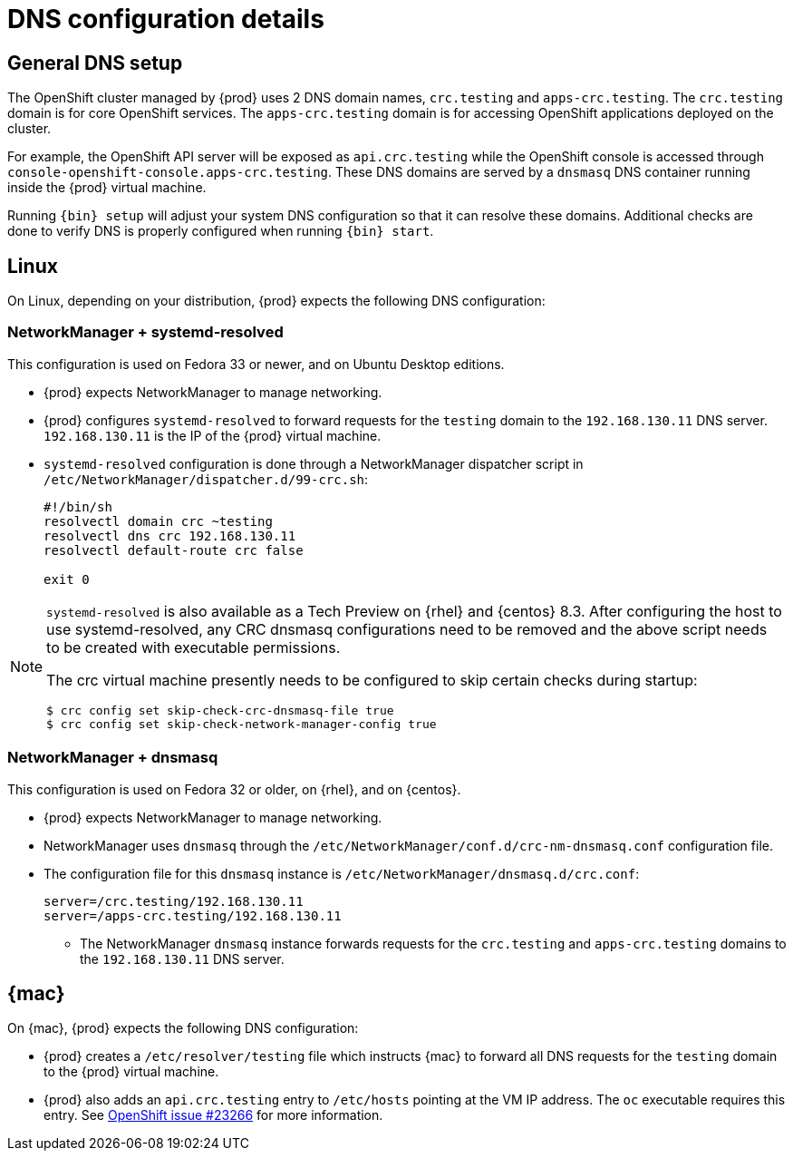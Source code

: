[id="dns-configuration_{context}"]
= DNS configuration details

[id="dns-configuration-general{context}"]
== General DNS setup

The OpenShift cluster managed by {prod} uses 2 DNS domain names, `crc.testing` and `apps-crc.testing`.
The `crc.testing` domain is for core OpenShift services.
The `apps-crc.testing` domain is for accessing OpenShift applications deployed on the cluster.

For example, the OpenShift API server will be exposed as `api.crc.testing` while the OpenShift console is accessed through `console-openshift-console.apps-crc.testing`.
These DNS domains are served by a `dnsmasq` DNS container running inside the {prod} virtual machine.

Running [command]`{bin} setup` will adjust your system DNS configuration so that it can resolve these domains.
Additional checks are done to verify DNS is properly configured when running [command]`{bin} start`.

[id="dns-configuration-linux_{context}"]
== Linux

On Linux, depending on your distribution, {prod} expects the following DNS configuration:

=== NetworkManager + systemd-resolved

This configuration is used on Fedora 33 or newer, and on Ubuntu Desktop editions.

* {prod} expects NetworkManager to manage networking.
* {prod} configures `systemd-resolved` to forward requests for the `testing` domain to the `192.168.130.11` DNS server.
`192.168.130.11` is the IP of the {prod} virtual machine.
* `systemd-resolved` configuration is done through a NetworkManager dispatcher script in `/etc/NetworkManager/dispatcher.d/99-crc.sh`:
+
----
#!/bin/sh
resolvectl domain crc ~testing
resolvectl dns crc 192.168.130.11
resolvectl default-route crc false

exit 0
----

[NOTE]
====
`systemd-resolved` is also available as a Tech Preview on {rhel} and {centos} 8.3. After configuring the host to use systemd-resolved, any CRC dnsmasq configurations need to be removed and the above script needs to be created with executable permissions.

The crc virtual machine presently needs to be configured to skip certain checks during startup:

----
$ crc config set skip-check-crc-dnsmasq-file true
$ crc config set skip-check-network-manager-config true
----
====

=== NetworkManager + dnsmasq

This configuration is used on Fedora 32 or older, on {rhel}, and on {centos}.

* {prod} expects NetworkManager to manage networking.
* NetworkManager uses `dnsmasq` through the [filename]`/etc/NetworkManager/conf.d/crc-nm-dnsmasq.conf` configuration file.
* The configuration file for this `dnsmasq` instance is [filename]`/etc/NetworkManager/dnsmasq.d/crc.conf`:
+
----
server=/crc.testing/192.168.130.11
server=/apps-crc.testing/192.168.130.11
----
** The NetworkManager `dnsmasq` instance forwards requests for the `crc.testing` and `apps-crc.testing` domains to the `192.168.130.11` DNS server.

[id="dns-configuration-mac_{context}"]
== {mac}

On {mac}, {prod} expects the following DNS configuration:

* {prod} creates a [filename]`/etc/resolver/testing` file which instructs {mac} to forward all DNS requests  for the `testing` domain to the {prod} virtual machine.
* {prod} also adds an `api.crc.testing` entry to [filename]`/etc/hosts` pointing at the VM IP address.
The [command]`oc` executable requires this entry.
See https://github.com/openshift/origin/issues/23266[OpenShift issue #23266] for more information.

////
== {msw}

TODO
////
